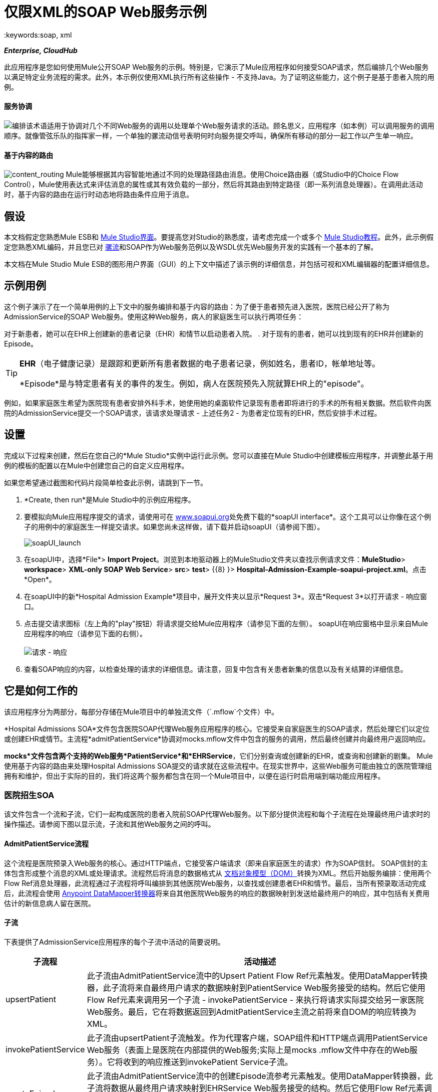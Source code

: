 = 仅限XML的SOAP Web服务示例
:keywords:soap, xml

*_Enterprise, CloudHub_*

此应用程序是您如何使用Mule公开SOAP Web服务的示例。特别是，它演示了Mule应用程序如何接受SOAP请求，然后编排几个Web服务以满足特定业务流程的需求。此外，本示例仅使用XML执行所有这些操作 - 不支持Java。为了证明这些能力，这个例子是基于患者入院的用例。

==== 服务协调

image:orchestrate.png[编排]该术语适用于协调对几个不同Web服务的调用以处理单个Web服务请求的活动。顾名思义，应用程序（如本例）可以调用服务的调用顺序。就像管弦乐队的指挥家一样，一个单独的骡流动信号表明何时向服务提交呼叫，确保所有移动的部分一起工作以产生单一响应。

==== 基于内容的路由

image:content_routing.png[content_routing] Mule能够根据其内容智能地通过不同的处理路径路由消息。使用Choice路由器（或Studio中的Choice Flow Control），Mule使用表达式来评估消息的属性或其有效负载的一部分，然后将其路由到特定路径（即一系列消息处理器）。在调用此活动时，基于内容的路由在运行时动态地将路由条件应用于消息。

== 假设

本文档假定您熟悉Mule ESB和 link:/anypoint-studio/v/5/index[Mule Studio界面]。要提高您对Studio的熟悉度，请考虑完成一个或多个 link:/anypoint-studio/v/5/basic-studio-tutorial[Mule Studio教程]。此外，此示例假定您熟悉XML编码，并且您已对 link:/mule-user-guide/v/3.4/mule-application-architecture[骡流]和SOAP作为Web服务范例以及WSDL优先Web服务开发的实践有一个基本的了解。

本文档在Mule Studio Mule ESB的图形用户界面（GUI）的上下文中描述了该示例的详细信息，并包括可视和XML编辑器的配置详细信息。

== 示例用例

这个例子演示了在一个简单用例的上下文中的服务编排和基于内容的路由：为了便于患者预先进入医院，医院已经公开了称为AdmissionService的SOAP Web服务。使用这种Web服务，病人的家庭医生可以执行两项任务：

对于新患者，她可以在EHR上创建新的患者记录（EHR）和情节以启动患者入院。
. 对于现有的患者，她可以找到现有的EHR并创建新的Episode。 +


[TIP]
====
*EHR*（电子健康记录）是跟踪和更新所有患者数据的电子患者记录，例如姓名，患者ID，帐单地址等。

*Episode*是与特定患者有关的事件的发生。例如，病人在医院预先入院就算EHR上的"episode"。
====

例如，如果家庭医生希望为医院现有患者安排外科手术，她使用她的桌面软件记录现有患者即将进行的手术的所有相关数据。然后软件向医院的AdmissionService提交一个SOAP请求，该请求处理请求 - 上述任务2  - 为患者定位现有的EHR，然后安排手术过程。

== 设置

完成以下过程来创建，然后在您自己的*Mule Studio*实例中运行此示例。您可以直接在Mule Studio中创建模板应用程序，并调整此基于用例的模板的配置以在Mule中创建您自己的自定义应用程序。

如果您希望通过截图和代码片段简单检查此示例，请跳到下一节。

.  *Create, then run*是Mule Studio中的示例应用程序。
. 要模拟向Mule应用程序提交的请求，请使用可在 http://www.soapui.org[www.soapui.org]处免费下载的*soapUI interface*。这个工具可以让你像在这个例子的用例中的家庭医生一样提交请求。如果您尚未这样做，请下载并启动soapUI（请参阅下图）。 +

+
image:soapUI_launch.png[soapUI_launch] +
+

. 在soapUI中，选择*File*> *Import Project*。浏览到本地驱动器上的MuleStudio文件夹以查找示例请求文件：*MuleStudio*> *workspace*> *XML-only SOAP Web Service*> *src*> *test*> {{8} }> **Hospital-Admission-Example-soapui-project.xml**。点击*Open*。
. 在soapUI中的新*Hospital Admission Example*项目中，展开文件夹以显示*Request 3*。双击*Request 3*以打开请求 - 响应窗口。
. 点击提交请求图标（左上角的"play"按钮）将请求提交给Mule应用程序（请参见下面的左侧）。 soapUI在响应窗格中显示来自Mule应用程序的响应（请参见下面的右侧）。 +
 +
image:request-response.png[请求 - 响应] +
+

. 查看SOAP响应的内容，以检查处理的请求的详细信息。请注意，回复中包含有关患者新集的信息以及有关结算的详细信息。

== 它是如何工作的

该应用程序分为两部分，每部分存储在Mule项目中的单独流文件（`.mflow`个文件）中。

*Hospital Admissions SOA*文件包含医院SOAP代理Web服务应用程序的核心。它接受来自家庭医生的SOAP请求，然后处理它们以定位或创建EHR或情节。主流程*admitPatientService*协调对mocks.mflow文件中包含的服务的调用，然后最终创建并向最终用户返回响应。

*mocks*文件包含两个支持的Web服务*PatientService*和*EHRService*，它们分别查询或创建新的EHR，或查询和创建新的剧集。 Mule使用基于内容的路由来处理Hospital Admissions SOA提交的请求就在这些流程中。在现实世界中，这些Web服务可能由独立的医院管理组拥有和维护，但出于实际的目的，我们将这两个服务都包含在同一个Mule项目中，以便在运行时启用端到端功能应用程序。

=== 医院招生SOA


该文件包含一个流和子流，它们一起构成医院的患者入院前SOAP代理Web服务。以下部分提供流程和每个子流程在处理最终用户请求时的操作描述。请参阅下图以显示流，子流和其他Web服务之间的呼叫。

====  AdmitPatientService流程

这个流程是医院预录入Web服务的核心。通过HTTP端点，它接受客户端请求（即来自家庭医生的请求）作为SOAP信封。 SOAP信封的主体包含形成整个消息的XML或处理请求。流程然后将消息的数据格式从 http://en.wikipedia.org/wiki/Document_Object_Model[文档对象模型（DOM）]转换为XML。然后开始服务编排：使用两个Flow Ref消息处理器，此流程通过子流程将呼叫编排到其他医院Web服务，以查找或创建患者EHR和情节。最后，当所有预录取活动完成后，此流程会使用 link:/anypoint-studio/v/6/datamapper-user-guide-and-reference[Anypoint DataMapper转换器]将来自其他医院Web服务的响应的数据映射到发送给最终用户的响应，其中包括有关费用估计的新信息病人留在医院。

==== 子流

下表提供了AdmissionService应用程序的每个子流中活动的简要说明。

[%header%autowidth.spread]
|===
|子流程 |活动描述
| upsertPatient  |此子流由AdmitPatientService流中的Upsert Patient Flow Ref元素触发。使用DataMapper转换器，此子流将来自最终用户请求的数据映射到PatientService Web服务接受的结构。然后它使用Flow Ref元素来调用另一个子流 -  invokePatientService  - 来执行将请求实际提交给另一家医院Web服务。最后，它在将数据返回到AdmitPatientService主流之前将来自DOM的响应转换为XML。
| invokePatientService  |此子流由upsertPatient子流触发。作为代理客户端，SOAP组件和HTTP端点调用PatientService Web服务（表面上是医院在内部提供的Web服务;实际上是mocks .mflow文件中存在的Web服务）。它将收到的响应推送到invokePatient Service子流。
| createEpisode  |此子流由AdmitPatientService流中的创建Episode流参考元素触发。使用DataMapper转换器，此子流将数据从最终用户请求映射到EHRService Web服务接受的结构。然后它使用Flow Ref元素调用另一个子流程 -  invokeEHRService  - 执行实际提交请求到另一家医院Web服务。最后，它在将数据返回到AdmitPatientService主流之前将来自DOM的响应转换为XML。
| invokeEHRService  |该子流由createEpisode子流触发。作为代理客户端，SOAP组件和HTTP端点调用EHRService Web服务（表面上是医院在内部提供的Web服务;实际上是mocks .mflow文件中存在的Web服务）。它将收到的响应推送到createEpisode Service子流。
|===

image:calls_to_services2.png[calls_to_services2]

在这个示例应用程序中需要注意几个重要的配置。

*  **The XML is in the body.**因为XML包含在SOAP信封的主体中，所以您可以简单地对SOAP主体执行操作，而不必从SOAP信封中分离和分离实际的消息有效内容。为此，admitPatientService流中的代理服务SOAP组件指示消息有效负载是_just_ body，而不是整个SOAP信封。请参考SOAP组件配置的Studio Visual Editor（左下方）和Studio XML Editor（下方右）截图。
+
同样，XML有效负载位于Proxy Client SOAP组件发送给PatientService和EHRService Web服务的请求的正文中。同样，这避免了在收到SOAP请求时解析并提取相关负载的需要。
+

[tabs]
------
[tab,title="Studio Visual Editor"]
....
image:proxy_service_body_visual.png[proxy_service_body_visual]
....
[tab,title="Studio XML Editor"]
....
[source, xml, linenums]
----
<flow name="admitPatientService" doc:name="admitPatientService"
        doc:description="AdmssionService SOAP-based web-service.">
        <http:inbound-endpoint exchange-pattern="request-response"
            host="localhost" port="${http.port}" doc:name="AdmissionService"
            path="AdmissionService" />
        <cxf:proxy-service doc:name="Proxy service"
            namespace="http://www.mule-health.com/SOA/service/admission/1.0"
            payload="body" port="AdmissionPort" service="AdmissionService"
            wsdlLocation="service/AdmissionService.wsdl" />
    ...
    </flow>
----
....
------

*  **The application separates tasks into subflows. ** Mule利用CXF框架来公开，使用和代理Web服务。由于CXF最适合用单独的子流执行Web服务调用，因此该应用程序将每个Web服务调用分离为其自己的小子流。 + * * *The AdmissionService Web services was built {{0}}.* * Web服务的SOAP组件包括根据下表配置的四个重要属性。


的.wsdl

[source, xml, linenums]
----
<?xml version="1.0" encoding="UTF-8" standalone="no"?>
 
 
<wsdl:definitions xmlns:mes="http://www.mule-health.com/SOA/message/1.0" xmlns:soap="http://schemas.xmlsoap.org/wsdl/soap/" xmlns:wsdl="http://schemas.xmlsoap.org/wsdl/" xmlns:xsd="http://www.w3.org/2001/XMLSchema" name="Admission" xmlns:tns="http://www.mule-health.com/SOA/service/admission/1.0" targetNamespace="http://www.mule-health.com/SOA/service/admission/1.0">
 
    <wsdl:types>
 
        <xsd:schema>
            <xsd:import namespace="http://www.mule-health.com/SOA/message/1.0" schemaLocation="xsd/SOA-Message-1.0.xsd" />
        </xsd:schema>
    </wsdl:types>
    <wsdl:message name="admitSubject">
        <wsdl:part element="mes:admitSubject" name="parameters" />
    </wsdl:message>
    <wsdl:message name="admitSubjectResponse">
        <wsdl:part element="mes:admitSubjectResponse" name="parameters" />
    </wsdl:message>
    <wsdl:portType name="Admission">
        <wsdl:operation name="admitSubject">
            <wsdl:input message="tns:admitSubject" />
            <wsdl:output message="tns:admitSubjectResponse" />
        </wsdl:operation>
    </wsdl:portType>
    <wsdl:binding name="AdmissionSoap" type="tns:Admission">
        <soap:binding style="document" transport="http://schemas.xmlsoap.org/soap/http" />
        <wsdl:operation name="admitSubject">
            <soap:operation soapAction="http://http://www.mule-health.com/SOA/service/admission/1.0/admitSubject" />
            <wsdl:input>
                <soap:body use="literal" />
            </wsdl:input>
            <wsdl:output>
                <soap:body use="literal" />
            </wsdl:output>
        </wsdl:operation>
    </wsdl:binding>
    <wsdl:service name="AdmissionService">
        <wsdl:port binding="tns:AdmissionSoap" name="AdmissionPort">
            <soap:address location="http://www.mule-health.com" />
        </wsdl:port>
    </wsdl:service>
</wsdl:definitions>
----



[%header,cols="34,33,33"]
|============
|属性 |值 |映射到WSDL文件
|名称空间 | `+http://www.mule-health.com/SOA/service/admission/1.0+` +  |映射到`wsdl:definition`的目标名称空间属性
|有效载荷 | `body`  |映射到`wsdl:input `和`wsdl:output`，其中指定使用SOAP消息的文字主体
|端口 | `AdmissionPort`  |映射到`wsdl:port`元素的名称属性
|服务 | `AdmissionService`  |映射到`wsdl:service`元素的名称属性
| wsdlLocation  | `service/AdmissionService.wsdl`  |不会映射到wsdl文件中的某些内容，而是映射到Mule的`src/main/resources/`目录中wsdl文件本身的文件路径项目
|============

[tabs]
------
[tab,title="Studio Visual Editor"]
....
image:xml-only_soap_web_service.png[xml-only_soap_web_service] 
....
[tab,title="Studio XML Editor"]
....
[source, xml, linenums]
----
<?xml version="1.0" encoding="UTF-8"?>
<mule xmlns:ldap="http://www.mulesoft.org/schema/mule/ldap" xmlns:jdbc-ee="http://www.mulesoft.org/schema/mule/ee/jdbc"
    xmlns:servlet="http://www.mulesoft.org/schema/mule/servlet" xmlns:ajax="http://www.mulesoft.org/schema/mule/ajax"
    xmlns:mulexml="http://www.mulesoft.org/schema/mule/xml"
    xmlns:data-mapper="http://www.mulesoft.org/schema/mule/ee/data-mapper"
    xmlns:http="http://www.mulesoft.org/schema/mule/http" xmlns:tracking="http://www.mulesoft.org/schema/mule/ee/tracking"
    xmlns:cxf="http://www.mulesoft.org/schema/mule/cxf" xmlns:vm="http://www.mulesoft.org/schema/mule/vm"
    xmlns="http://www.mulesoft.org/schema/mule/core" xmlns:doc="http://www.mulesoft.org/schema/mule/documentation"
    xmlns:spring="http://www.springframework.org/schema/beans" version="EE-3.4.0"
    xmlns:xsi="http://www.w3.org/2001/XMLSchema-instance"
    xsi:schemaLocation="
 
http://www.mulesoft.org/schema/mule/http http://www.mulesoft.org/schema/mule/http/current/mule-http.xsd
 
http://www.mulesoft.org/schema/mule/cxf http://www.mulesoft.org/schema/mule/cxf/current/mule-cxf.xsd
 
http://www.mulesoft.org/schema/mule/ee/data-mapper http://www.mulesoft.org/schema/mule/ee/data-mapper/current/mule-data-mapper.xsd
 
http://www.springframework.org/schema/beans http://www.springframework.org/schema/beans/spring-beans-current.xsd
 
http://www.mulesoft.org/schema/mule/core http://www.mulesoft.org/schema/mule/core/current/mule.xsd
 
http://www.mulesoft.org/schema/mule/ldap http://www.mulesoft.org/schema/mule/ldap/3.3/mule-ldap.xsd
 
http://www.mulesoft.org/schema/mule/ee/jdbc http://www.mulesoft.org/schema/mule/ee/jdbc/current/mule-jdbc-ee.xsd
 
http://www.mulesoft.org/schema/mule/servlet http://www.mulesoft.org/schema/mule/servlet/current/mule-servlet.xsd
 
http://www.mulesoft.org/schema/mule/ajax http://www.mulesoft.org/schema/mule/ajax/current/mule-ajax.xsd
 
http://www.mulesoft.org/schema/mule/xml http://www.mulesoft.org/schema/mule/xml/current/mule-xml.xsd
 
http://www.mulesoft.org/schema/mule/ee/tracking http://www.mulesoft.org/schema/mule/ee/tracking/current/mule-tracking-ee.xsd
 
http://www.mulesoft.org/schema/mule/vm http://www.mulesoft.org/schema/mule/vm/current/mule-vm.xsd ">
 
    <spring:beans>
        <spring:bean id="property-placeholder"         class="org.springframework.beans.factory.config.PropertyPlaceholderConfigurer">
            <spring:property name="location"
                value="classpath:config.dev.properties" />
        </spring:bean>
    </spring:beans>
 
    <mulexml:namespace-manager
        includeConfigNamespaces="true">
        <mulexml:namespace prefix="soap" uri="http://schemas.xmlsoap.org/soap/envelope/" />
        <mulexml:namespace prefix="mes" uri="http://www.mule-health.com/SOA/message/1.0" />
        <mulexml:namespace prefix="mod" uri="http://www.mule-health.com/SOA/model/1.0" />
    </mulexml:namespace-manager>
    <data-mapper:config name="admit_subject_to_upsert_patient"
        transformationGraphPath="admit_subject_to_upsert_patient.grf"
        doc:name="DataMapper" />
    <data-mapper:config name="upsert_patient_response_to_create_episode"
    transformationGraphPath="upsert_patient_response_to_create_episode.grf"
        doc:name="DataMapper" />
    <object-to-string-transformer name="Object_to_String"
        doc:name="Object to String" />
    <data-mapper:config name="create_episode_response_to_admit_subject_response"       transformationGraphPath="create_episode_response_to_admit_subject_response.grf"
        doc:name="DataMapper" />
 
    <flow name="admitPatientService" doc:name="admitPatientService"
        doc:description="AdmssionService SOAP-based web-service.">
        <http:inbound-endpoint exchange-pattern="request-response"
            host="localhost" port="${http.port}" doc:name="AdmissionService"
            path="AdmissionService" />
        <cxf:proxy-service doc:name="Proxy service"
            namespace="http://www.mule-health.com/SOA/service/admission/1.0"
            payload="body" port="AdmissionPort" service="AdmissionService"
            wsdlLocation="service/AdmissionService.wsdl" />
        <mulexml:dom-to-xml-transformer
            returnClass="java.lang.String" />
        <flow-ref name="upsertPatient" doc:name="Upsert Patient" />
        <flow-ref name="createEpisode" doc:name="Create Episode" />
        <data-mapper:transform
            config-ref="create_episode_response_to_admit_subject_response"
            doc:name="&lt;createEpisodeResponse /&gt; to &lt;admitSubjectResponse /&gt;" />
    </flow>
     
    <sub-flow name="upsertPatient" doc:name="upsertPatient">
        <data-mapper:transform config-ref="admit_subject_to_upsert_patient"
            doc:name="&amp;lt;admitSubject /&amp;gt; to &amp;lt;upsertPatient /&amp;gt;" />
        <flow-ref name="invokePatientService" doc:name="Invoke Patient Service" />
        <mulexml:dom-to-xml-transformer
            returnClass="java.lang.String" />
    </sub-flow>
 
    <sub-flow name="invokePatientService" doc:name="invokePatientService">
        <cxf:proxy-client payload="body"
            enableMuleSoapHeaders="true" doc:name="Proxy client" />
        <http:outbound-endpoint exchange-pattern="request-response"
            host="localhost" port="${http.port}" path="PatientService" doc:name="PatientService" password="hello123" user="nialdarbey"/>
    </sub-flow>
 
    <sub-flow name="createEpisode" doc:name="createEpisode">
        <data-mapper:transform config-ref="upsert_patient_response_to_create_episode"
            doc:name="&amp;lt;upsertPatientResponse /&amp;gt; to &amp;lt;createEpisode /&amp;gt;" />
        <flow-ref name="invokeEHRService" doc:name="Invoke EHR Service" />
        <mulexml:dom-to-xml-transformer
            returnClass="java.lang.String" />
    </sub-flow>
 
    <sub-flow name="invokeEHRService" doc:name="invokeEHRService">
        <cxf:proxy-client payload="body"
            enableMuleSoapHeaders="true" doc:name="Proxy client" />
        <http:outbound-endpoint exchange-pattern="request-response"
            host="localhost" port="${http.port}" path="EHRService" doc:name="EHRService" />
    </sub-flow>
 
</mule>
----
....
------

=== 嘲笑


该文件包含两个流程，作为医院内部网络中两个独立的SOAP Web服务。每项服务都使用基于内容的路由来智能处理Web服务请求。

====  PatientService

这个SOAP Web服务接受HTTP请求，将消息正文从DOM转换为XML，然后使用xpath表达式从正文中提取一条特定信息 - 操作 - 并将其设置为变量。然后，消息遇到一个Choice路由器（或Studio中的选择流控制），该路由器使用 link:/mule-user-guide/v/3.4/mule-expression-language-mel[MEL表达式]根据消息的内容路由消息，特别是新操作称为操作。如果变量的值是upsertPatient，路由器会将消息推送到upsertPatient DataMapper中，该数据映射器为调用者准备一个新的患者ID的响应;如果变量的值不是upsertPatient，则路由器会将消息推送到getPatient DataMapper中，该数据映射器使用现有的患者ID为调用方准备响应。本质上，第一条路线创建一个新的患者记录，第二条路线创建现有的记录。请注意，作为模拟流程，此服务被简化以便促进AdmissionService Web服务的功能;在适当的服务中，流程可能包括调用数据库或其他内部服务来查找或创建新记录。

Choice路由器根据评估为true的第一个表达式来引导消息。在更复杂的路由结构中，路由器可能必须在几条路由之间进行选择以执行任意数量的操作，例如，删除患者记录或更新现有记录。路由器始终按照它们在配置中出现的顺序，评估`when`子元素的MEL表达式属性。请参阅相同选择路由器配置的可视化编辑器（下方左侧）和XML编辑器（下方右侧）。 （可视化编辑器中的*Default*映射到XML编辑器中的`otherwise`。）

[tabs]
------
[tab,title="Studio Visual Editor"]
....
image:choice_studio.png[choice_studio] 
....
[tab,title="Studio XML Editor"]
....
[source, xml, linenums]
----
<flow name="PatientService" doc:name="PatientService">
        ...
        <choice doc:name="Choice">
            <when expression="#[flowVars.operation == &apos;upsertPatient&apos;]">
                <processor-chain doc:name="upsertPatient">
                    <data-mapper:transform config-ref="upsert_patient_to_upsert_patient_response" doc:name="&amp;lt;upsertPatientRequest /&amp;gt; to &amp;lt;upsertPatientResponse /&amp;gt;"/>
                </processor-chain>
            </when>
            <otherwise>
                <processor-chain doc:name="getPatient">
                    <data-mapper:transform config-ref="get_patient_to_get_patient_response" doc:name="&amp;lt;getPatient /&amp;gt; to &amp;lt;getPatientResponse /&amp;gt;"/>
                </processor-chain>
            </otherwise>
        </choice>
    </flow>
----
....
------

====  EHRService

与PatientService Web服务大致相同，EHRService接受HTTP请求，转换数据格式并使用xpath表达式在消息上设置变量。然后，选择路由器使用MEL表达式来评估新设置的变量的内容，然后将其指向流程中的相应路径。最后，它会向调用者返回关于新的或现有情节的信息的响应。同样，为了促进AdmissionService Web服务的功能，此服务得到了简化;在适当的服务中，流程可能包括调用数据库或其他内部服务来查找或创建新记录。

[tabs]
------
[tab,title="Studio Visual Editor"]
....
image:xml-only_soap_web_service2.png[xml-only_soap_web_service2]
....
[tab,title="Studio XML Editor"]
....
[source, xml, linenums]
----
<?xml version="1.0" encoding="UTF-8"?>
 
<mule xmlns:mulexml="http://www.mulesoft.org/schema/mule/xml"
    xmlns:data-mapper="http://www.mulesoft.org/schema/mule/ee/data-mapper" xmlns:http="http://www.mulesoft.org/schema/mule/http" xmlns:tracking="http://www.mulesoft.org/schema/mule/ee/tracking" xmlns:cxf="http://www.mulesoft.org/schema/mule/cxf" xmlns="http://www.mulesoft.org/schema/mule/core" xmlns:doc="http://www.mulesoft.org/schema/mule/documentation" xmlns:spring="http://www.springframework.org/schema/beans" version="EE-3.4.0" xmlns:xsi="http://www.w3.org/2001/XMLSchema-instance" xsi:schemaLocation="
 
http://www.mulesoft.org/schema/mule/http http://www.mulesoft.org/schema/mule/http/current/mule-http.xsd
 
http://www.mulesoft.org/schema/mule/cxf http://www.mulesoft.org/schema/mule/cxf/current/mule-cxf.xsd
 
http://www.mulesoft.org/schema/mule/ee/data-mapper http://www.mulesoft.org/schema/mule/ee/data-mapper/current/mule-data-mapper.xsd
 
http://www.springframework.org/schema/beans http://www.springframework.org/schema/beans/spring-beans-current.xsd
 
http://www.mulesoft.org/schema/mule/core http://www.mulesoft.org/schema/mule/core/current/mule.xsd
 
http://www.mulesoft.org/schema/mule/xml http://www.mulesoft.org/schema/mule/xml/current/mule-xml.xsd
 
http://www.mulesoft.org/schema/mule/ee/tracking http://www.mulesoft.org/schema/mule/ee/tracking/current/mule-tracking-ee.xsd ">
 
    <data-mapper:config name="insurance_request_to_insurance_response" transformationGraphPath="insurance_request_to_insurance_response.grf" doc:name="DataMapper"/>
 
    <data-mapper:config name="insurance_request_to_insurance_request_rejected" transformationGraphPath="insurance_request_to_insurance_request_rejected.grf" doc:name="DataMapper"/>
 
    <data-mapper:config name="upsert_patient_to_upsert_patient_response" transformationGraphPath="upsert_patient_to_upsert_patient_response.grf" doc:name="DataMapper"/>
 
    <data-mapper:config name="get_patient_to_get_patient_response" transformationGraphPath="get_patient_to_get_patient_response.grf" doc:name="DataMapper"/>
 
    <data-mapper:config name="create_episode_to_create_episode_response" transformationGraphPath="create_episode_to_create_episode_response.grf" doc:name="DataMapper"/>
 
    <data-mapper:config name="find_episodes_to_find_episodes_response" transformationGraphPath="find_episodes_to_find_episodes_response.grf" doc:name="DataMapper"/>
 
    <data-mapper:config name="create_bill_to_create_bill_response" transformationGraphPath="create_bill_to_create_bill_response.grf" doc:name="DataMapper"/>
 
    <data-mapper:config name="audit_request_to_audit_response" transformationGraphPath="audit_request_to_audit_response.grf" doc:name="DataMapper"/>
 
    <flow name="PatientService" doc:name="PatientService">
        <http:inbound-endpoint exchange-pattern="request-response" host="localhost" port="${http.port}" doc:name="PatientService" path="PatientService"/>
        <cxf:proxy-service doc:name="Proxy service" namespace="http://www.mule-health.com/SOA/service/patient/1.0" payload="body" port="PatientPort" service="PatientService" wsdlLocation="service/PatientService.wsdl"/>
        <mulexml:dom-to-xml-transformer />
        <set-variable doc:name="operation" value="#[xpath(&apos;fn:local-name(/*)&apos;)]" variableName="operation"/>
        <choice doc:name="Choice">
            <when expression="#[flowVars.operation == &apos;upsertPatient&apos;]">
                <processor-chain doc:name="upsertPatient">
                    <data-mapper:transform config-ref="upsert_patient_to_upsert_patient_response" doc:name="&amp;lt;upsertPatientRequest /&amp;gt; to &amp;lt;upsertPatientResponse /&amp;gt;"/>
                </processor-chain>
            </when>
            <otherwise>
                <processor-chain doc:name="getPatient">
                    <data-mapper:transform config-ref="get_patient_to_get_patient_response" doc:name="&amp;lt;getPatient /&amp;gt; to &amp;lt;getPatientResponse /&amp;gt;"/>
                </processor-chain>
            </otherwise>
        </choice>
    </flow>
    <flow name="EHRService" doc:name="EHRService">
        <http:inbound-endpoint exchange-pattern="request-response" host="localhost" port="${http.port}" doc:name="EHRService" path="EHRService"/>
        <cxf:proxy-service doc:name="Proxy service" namespace="http://www.mule-health.com/SOA/service/ehr/1.0" payload="body" port="EHRPort" service="EHRService"  wsdlLocation="service/EHRService.wsdl"/>
        <mulexml:dom-to-xml-transformer />
        <set-variable doc:name="operation" value="#[xpath('fn:local-name(/*)')]" variableName="operation"/>
        <choice doc:name="Choice">
            <when expression="#[flowVars.operation == &apos;createEpisode&apos;]">
                <processor-chain doc:name="createEpisode">
                    <data-mapper:transform config-ref="create_episode_to_create_episode_response" doc:name="&amp;lt;createEpisode /&amp;gt; to &amp;lt;createEpisodeResponse /&amp;gt;"/>
                </processor-chain>
            </when>
            <otherwise>
                <processor-chain doc:name="findEpisode">
                    <data-mapper:transform config-ref="find_episodes_to_find_episodes_response" doc:name="&amp;lt;findEpisode /&amp;gt; to &amp;lt;findEpisodeResponse /&amp;gt;"/>
                </processor-chain>
            </otherwise>
        </choice>
    </flow>
 
</mule>
----
....
------

== 文档

Studio包含的功能使您能够轻松导出您为项目录制的所有文档。无论何时您想要轻松与Studio环境外的其他人共享您的项目，都可以导出项目文档以打印，发送电子邮件或在线共享。 Studio自动生成的文档包括：

* 您应用程序中流程的可视化图表
* 与您的应用程序中的每个流对应的XML配置
* 您在流程中任何构建块的“文档”选项卡中输入的文本


== 另请参阅

* 详细了解Studio中的 link:/mule-user-guide/v/3.4/choice-flow-control-reference[选择路由器]。
* 详细了解Studio中的 link:/mule-user-guide/v/3.4/soap-component-reference[SOAP组件]。
* 详细了解Studio中的 link:/anypoint-studio/v/6/datamapper-user-guide-and-reference[的DataMapper]。
